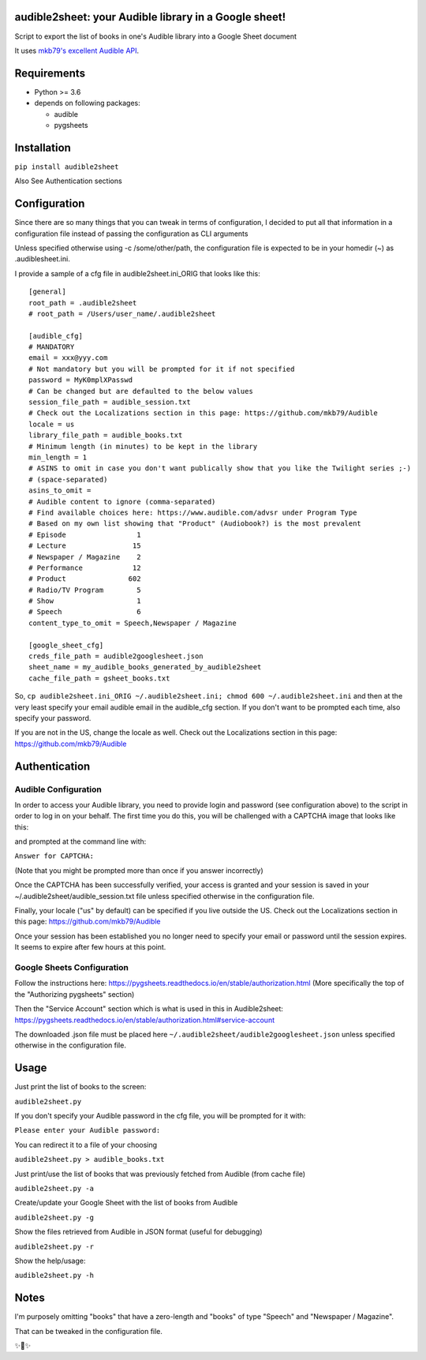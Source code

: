 audible2sheet: your Audible library in a Google sheet!
======================================================

Script to export the list of books in one's Audible library into a Google Sheet document

It uses `mkb79's excellent Audible API <https://github.com/mkb79/Audible>`_.

Requirements
============

- Python >= 3.6
- depends on following packages:

  - audible
  - pygsheets

Installation
============
``pip install audible2sheet``

Also See Authentication sections

Configuration
=============
Since there are so many things that you can tweak in terms of configuration, I decided to put all that information in a configuration file instead of passing the configuration as CLI arguments

Unless specified otherwise using -c /some/other/path, the configuration file is expected to be in your homedir (~) as .audiblesheet.ini.

I provide a sample of a cfg file in audible2sheet.ini_ORIG that looks like this::

    [general]
    root_path = .audible2sheet
    # root_path = /Users/user_name/.audible2sheet

    [audible_cfg]
    # MANDATORY
    email = xxx@yyy.com
    # Not mandatory but you will be prompted for it if not specified
    password = MyK0mplXPasswd
    # Can be changed but are defaulted to the below values
    session_file_path = audible_session.txt
    # Check out the Localizations section in this page: https://github.com/mkb79/Audible
    locale = us
    library_file_path = audible_books.txt
    # Minimum length (in minutes) to be kept in the library
    min_length = 1
    # ASINS to omit in case you don't want publically show that you like the Twilight series ;-)
    # (space-separated)
    asins_to_omit =
    # Audible content to ignore (comma-separated)
    # Find available choices here: https://www.audible.com/advsr under Program Type
    # Based on my own list showing that "Product" (Audiobook?) is the most prevalent
    # Episode                 1
    # Lecture                15
    # Newspaper / Magazine    2
    # Performance            12
    # Product               602
    # Radio/TV Program        5
    # Show                    1
    # Speech                  6
    content_type_to_omit = Speech,Newspaper / Magazine
    
    [google_sheet_cfg]
    creds_file_path = audible2googlesheet.json
    sheet_name = my_audible_books_generated_by_audible2sheet
    cache_file_path = gsheet_books.txt

So, ``cp audible2sheet.ini_ORIG ~/.audible2sheet.ini; chmod 600 ~/.audible2sheet.ini`` and then at the very least specify your email audible email in the audible_cfg section.
If you don't want to be prompted each time, also specify your password.

If you are not in the US, change the locale as well. Check out the Localizations section in this page: https://github.com/mkb79/Audible


Authentication
==============
Audible Configuration
---------------------
In order to access your Audible library, you need to provide login and password (see configuration above) to the script in order to log in on your behalf.
The first time you do this, you will be challenged with a CAPTCHA image that looks like this:

.. image:: captcha_sample.png

and prompted at the command line with:

``Answer for CAPTCHA:``
   
(Note that you might be prompted more than once if you answer incorrectly)

Once the CAPTCHA has been successfully verified, your access is granted and your session is saved in your ~/.audible2sheet/audible_session.txt file unless specified otherwise in the configuration file.

Finally, your locale ("us" by default) can be specified if you live outside the US.
Check out the Localizations section in this page: https://github.com/mkb79/Audible

Once your session has been established you no longer need to specify your email or password until the session expires. It seems to expire after few hours at this point.


Google Sheets Configuration
---------------------------

Follow the instructions here:
https://pygsheets.readthedocs.io/en/stable/authorization.html
(More specifically the top of the "Authorizing pygsheets" section)

Then the "Service Account" section which is what is used in this in Audible2sheet:
https://pygsheets.readthedocs.io/en/stable/authorization.html#service-account

The downloaded .json file must be placed here ``~/.audible2sheet/audible2googlesheet.json`` unless specified otherwise in the configuration file.


Usage
=====
Just print the list of books to the screen:

``audible2sheet.py``

If you don't specify your Audible password in the cfg file, you will be prompted for it with:

``Please enter your Audible password:``

You can redirect it to a file of your choosing

``audible2sheet.py > audible_books.txt``

Just print/use the list of books that was previously fetched from Audible (from cache file)

``audible2sheet.py -a``

Create/update your Google Sheet with the list of books from Audible

``audible2sheet.py -g``

Show the files retrieved from Audible in JSON format (useful for debugging)

``audible2sheet.py -r``

Show the help/usage:

``audible2sheet.py -h``


Notes
=====
I'm purposely omitting "books" that have a zero-length and "books" of type "Speech" and "Newspaper / Magazine".

That can be tweaked in the configuration file.


✨🍰✨
